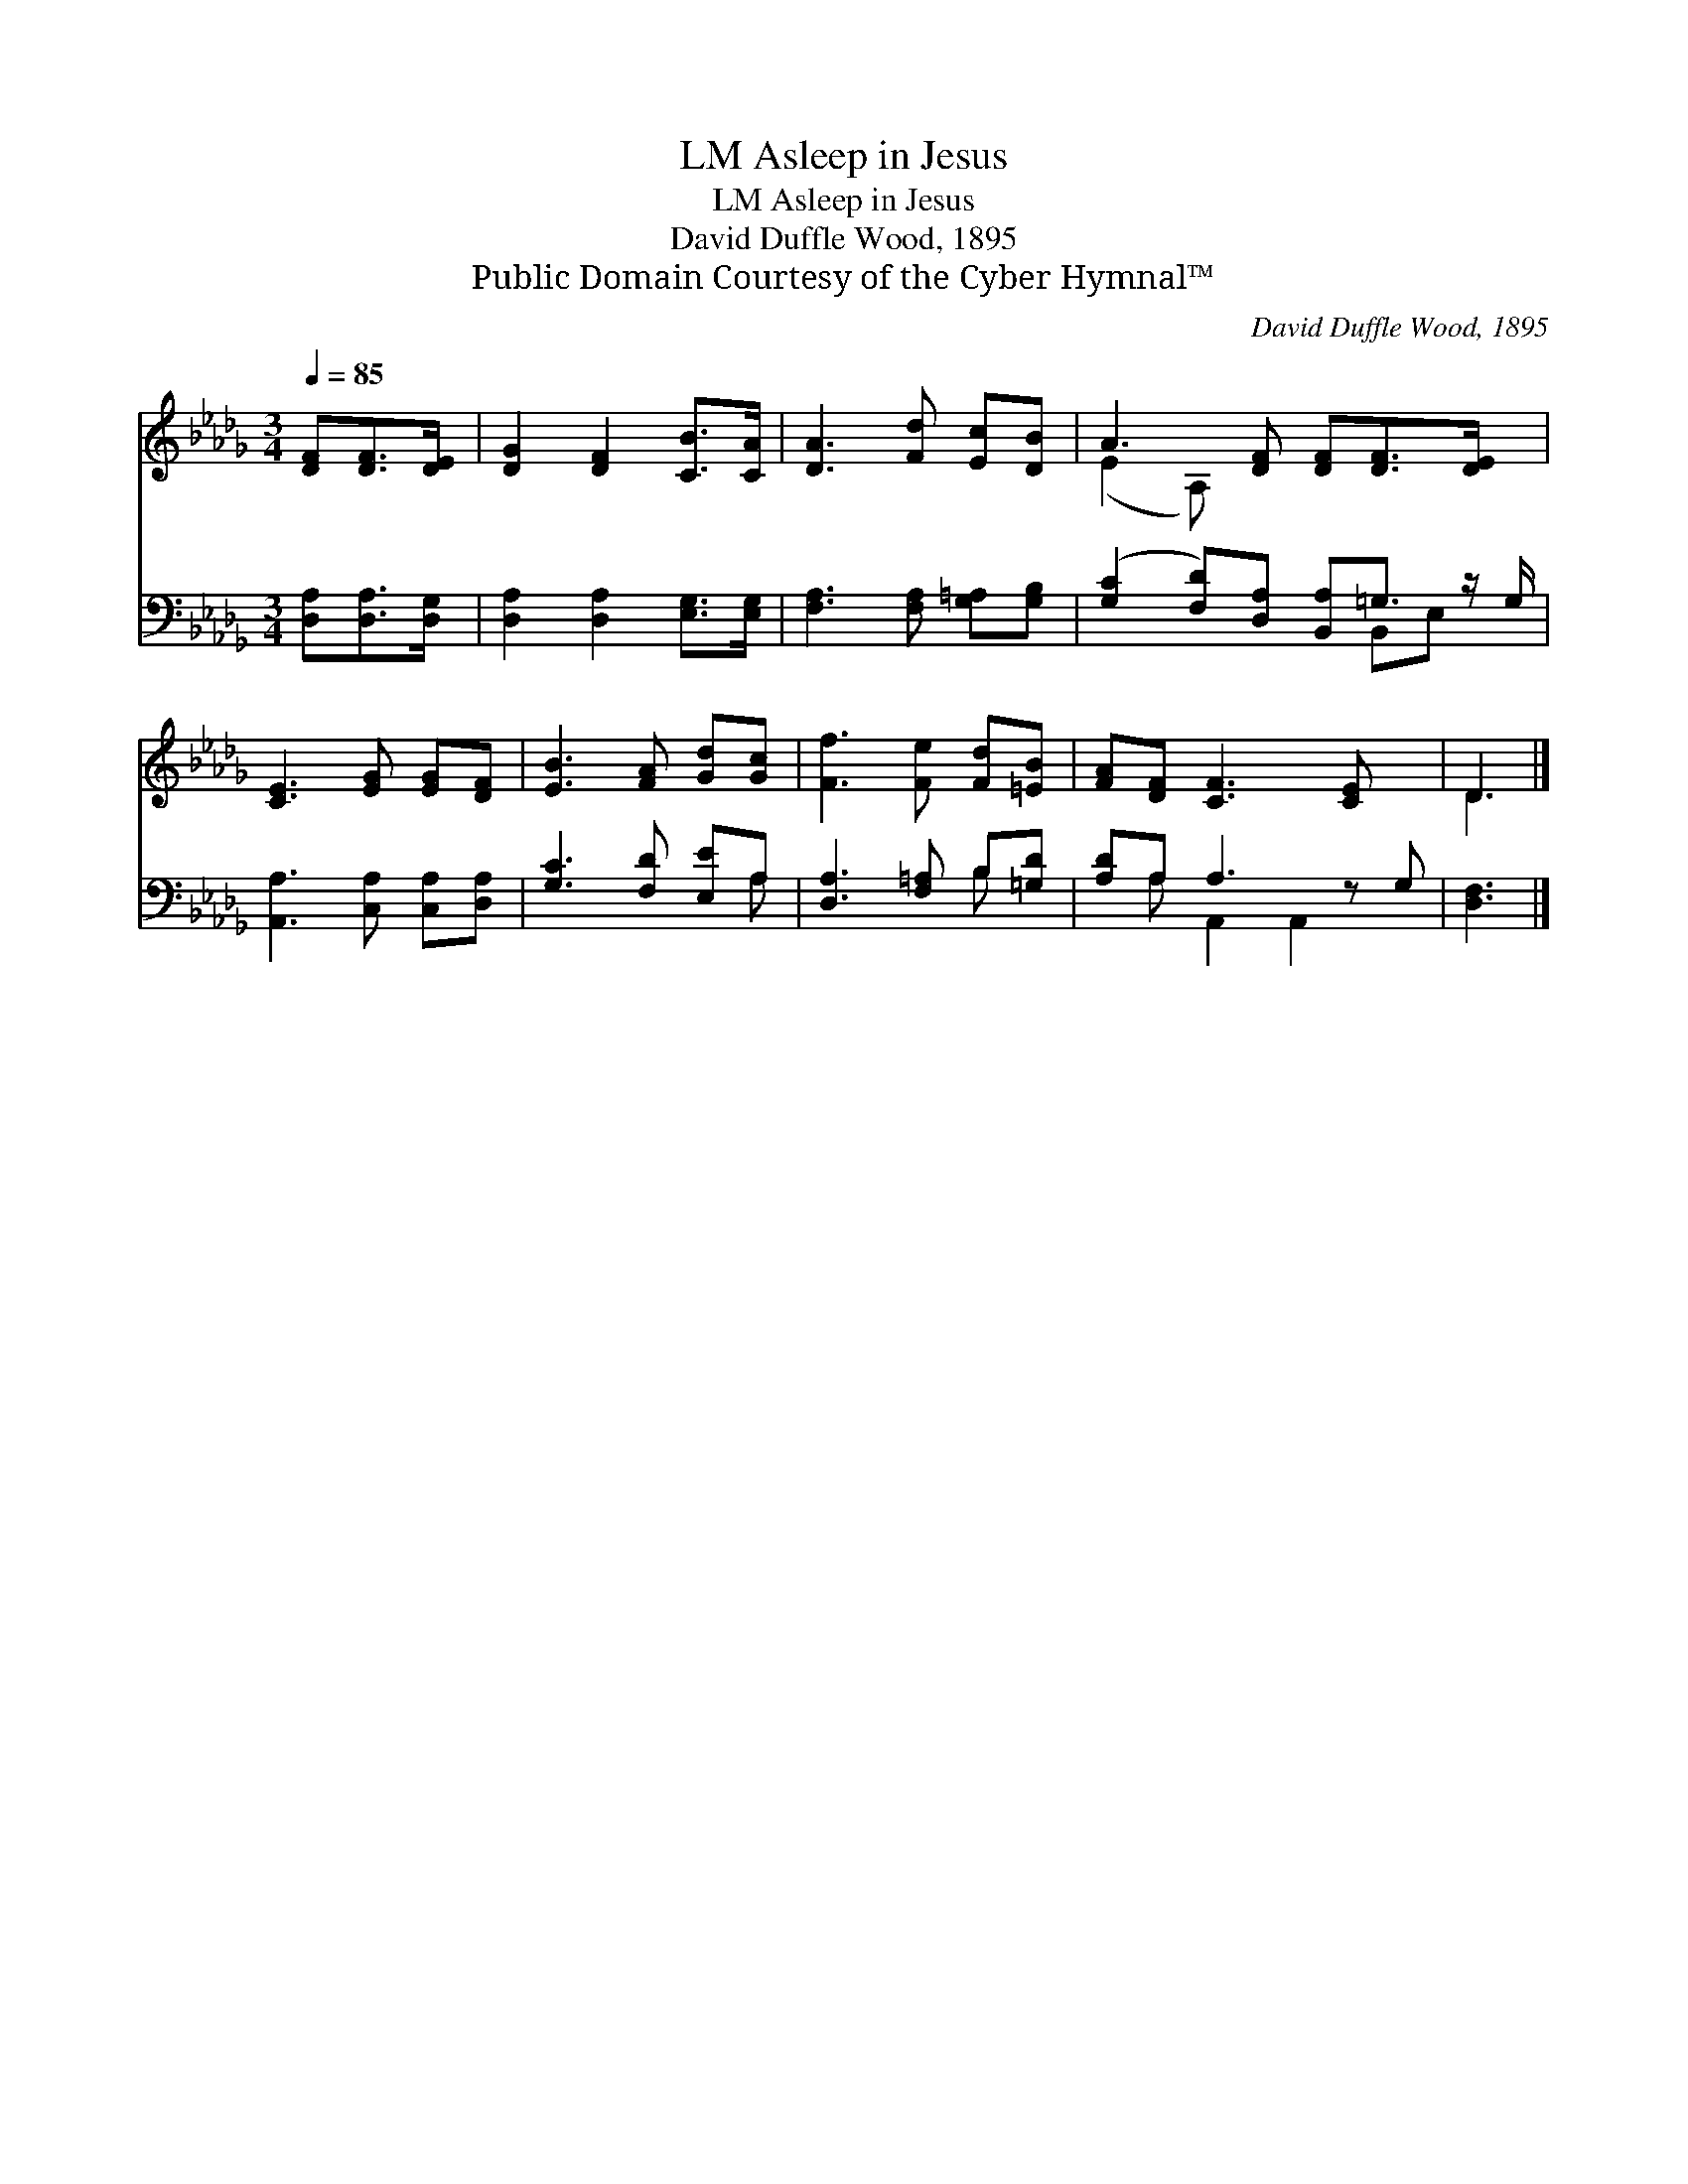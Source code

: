X:1
T:Asleep in Jesus, LM
T:Asleep in Jesus, LM
T:David Duffle Wood, 1895
T:Public Domain Courtesy of the Cyber Hymnal™
C:David Duffle Wood, 1895
Z:Public Domain
Z:Courtesy of the Cyber Hymnal™
%%score ( 1 2 ) ( 3 4 )
L:1/8
Q:1/4=85
M:3/4
K:Db
V:1 treble 
V:2 treble 
V:3 bass 
V:4 bass 
V:1
 [DF][DF]>[DE] | [DG]2 [DF]2 [CB]>[CA] | [DA]3 [Fd] [Ec][DB] | A3 [DF] [DF][DF]>[DE] x/ | %4
 [CE]3 [EG] [EG][DF] | [EB]3 [FA] [Gd][Gc] | [Ff]3 [Fe] [Fd][=EB] | [FA][DF] [CF]3 [CE] x | D3 |] %9
V:2
 x3 | x6 | x6 | (E2 A,) x9/2 | x6 | x6 | x6 | x7 | D3 |] %9
V:3
 [D,A,][D,A,]>[D,G,] | [D,A,]2 [D,A,]2 [E,G,]>[E,G,] | [F,A,]3 [F,A,] [G,=A,][G,B,] | %3
 ([G,C]2 [F,D])[D,A,] [B,,A,]=G,3/2 z/ G,/ | [A,,A,]3 [C,A,] [C,A,][D,A,] | [G,C]3 [F,D] [E,E]A, | %6
 [D,A,]3 [F,=A,] B,[=G,D] | [A,D]A, A,3 z G, | [D,F,]3 |] %9
V:4
 x3 | x6 | x6 | x5 B,,E, x/ | x6 | x5 A, | x4 B, x | x A, A,,2 A,,2 x | x3 |] %9

